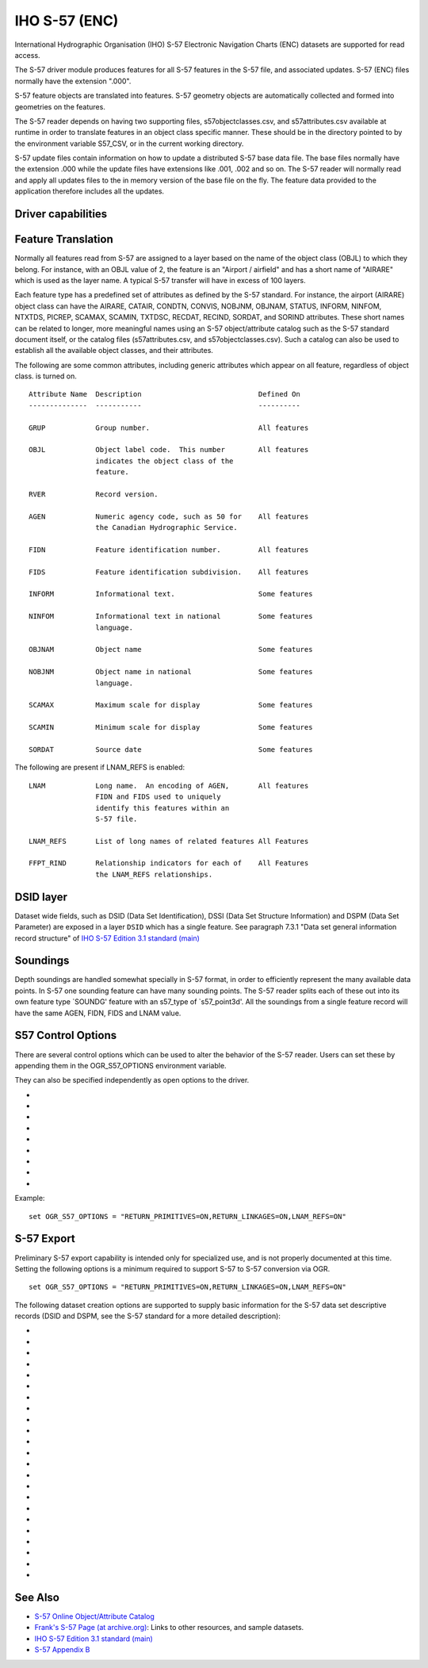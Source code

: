 .. _vector.s57:

IHO S-57 (ENC)
==============

.. shortname:: S57

.. built_in_by_default::

International Hydrographic Organisation (IHO) S-57 Electronic Navigation
Charts (ENC) datasets are supported for read access.

The S-57 driver module produces features for all S-57 features in the
S-57 file, and associated updates. S-57 (ENC) files normally have the
extension ".000".

S-57 feature objects are translated into features. S-57 geometry objects
are automatically collected and formed into geometries on the features.

The S-57 reader depends on having two supporting files,
s57objectclasses.csv, and s57attributes.csv available at runtime in
order to translate features in an object class specific manner. These
should be in the directory pointed to by the environment variable
S57_CSV, or in the current working directory.

S-57 update files contain information on how to update a distributed
S-57 base data file. The base files normally have the extension .000
while the update files have extensions like .001, .002 and so on. The
S-57 reader will normally read and apply all updates files to the in
memory version of the base file on the fly. The feature data provided to
the application therefore includes all the updates.

Driver capabilities
-------------------

.. supports_create::

.. supports_georeferencing::

.. supports_virtualio::

Feature Translation
-------------------

Normally all features read from S-57 are assigned to a layer based on
the name of the object class (OBJL) to which they belong. For instance,
with an OBJL value of 2, the feature is an "Airport / airfield" and has
a short name of "AIRARE" which is used as the layer name. A typical S-57
transfer will have in excess of 100 layers.

Each feature type has a predefined set of attributes as defined by the
S-57 standard. For instance, the airport (AIRARE) object class can have
the AIRARE, CATAIR, CONDTN, CONVIS, NOBJNM, OBJNAM, STATUS, INFORM,
NINFOM, NTXTDS, PICREP, SCAMAX, SCAMIN, TXTDSC, RECDAT, RECIND, SORDAT,
and SORIND attributes. These short names can be related to longer, more
meaningful names using an S-57 object/attribute catalog such as the S-57
standard document itself, or the catalog files (s57attributes.csv, and
s57objectclasses.csv). Such a catalog can also be used to establish all
the available object classes, and their attributes.

The following are some common attributes, including generic attributes
which appear on all feature, regardless of object class. is turned on.

::

     Attribute Name  Description                            Defined On
     --------------  -----------                            ----------

     GRUP            Group number.                          All features

     OBJL            Object label code.  This number        All features
                     indicates the object class of the
                     feature.

     RVER            Record version.

     AGEN            Numeric agency code, such as 50 for    All features
                     the Canadian Hydrographic Service.

     FIDN            Feature identification number.         All features

     FIDS            Feature identification subdivision.    All features

     INFORM          Informational text.                    Some features

     NINFOM          Informational text in national         Some features
                     language.

     OBJNAM          Object name                            Some features

     NOBJNM          Object name in national                Some features
                     language.

     SCAMAX          Maximum scale for display              Some features

     SCAMIN          Minimum scale for display              Some features

     SORDAT          Source date                            Some features

The following are present if LNAM_REFS is enabled:

::

     LNAM            Long name.  An encoding of AGEN,       All features
                     FIDN and FIDS used to uniquely
                     identify this features within an
                     S-57 file.

     LNAM_REFS       List of long names of related features All Features

     FFPT_RIND       Relationship indicators for each of    All Features
                     the LNAM_REFS relationships.


DSID layer
----------

Dataset wide fields, such as DSID (Data Set Identification), DSSI
(Data Set Structure Information) and DSPM (Data Set Parameter) are exposed
in a layer ``DSID`` which has a single feature.
See paragraph 7.3.1 "Data set general information record structure" of
`IHO S-57 Edition 3.1 standard (main)`_

Soundings
---------

Depth soundings are handled somewhat specially in S-57 format, in order
to efficiently represent the many available data points. In S-57 one
sounding feature can have many sounding points. The S-57 reader splits
each of these out into its own feature type \`SOUNDG' feature with an
s57_type of \`s57_point3d'. All the soundings from a single feature
record will have the same AGEN, FIDN, FIDS and LNAM value.

S57 Control Options
-------------------

There are several control options which can be used to alter the
behavior of the S-57 reader. Users can set these by appending them in
the OGR_S57_OPTIONS environment variable.

They can also be specified independently as open options to the driver.

-  .. oo:: UPDATES
      :choices: APPLY, IGNORE
      :default: APPLY

      Should update files be incorporated into
      the base data on the fly.

-  .. oo:: SPLIT_MULTIPOINT
      :choices: ON, OFF
      :default: OFF

      Should multipoint soundings be split
      into many single point sounding features. Multipoint geometries are
      gnot well handle by many formats, so it can be convenient to split
      gsingle sounding features with many points into many single point
      features.

-  .. oo:: ADD_SOUNDG_DEPTH
      :choices: ON, OFF
      :default: OFF

      Should a DEPTH attribute be added on
      SOUNDG features and assign the depth of the sounding. This should
      only be enabled with SPLIT_MULTIPOINT is also enabled.

-  .. oo:: RETURN_PRIMITIVES
      :choices: ON, OFF
      :default: OFF

      Should all the low level geometry
      primitives be returned as special IsolatedNode, ConnectedNode, Edge
      and Face layers.
      Note that for features of the Edge layer, the returned OGR LineString
      geometry does not include the start and end nodes. Their coordinates can
      be retrieved by joining with the NAME_RCID_0 (identifier of the start node)
      and NAME_RCID_1 (identifier of the end node) with the RCID field of
      the ConnectedNode layer.

-  .. oo:: PRESERVE_EMPTY_NUMBERS
      :choices: ON, OFF
      :default: OFF

      If enabled, numeric attributes
      assigned an empty string as a value will be preserved as a special
      numeric value. This option should not generally be needed, but may be
      useful when translated S-57 to S-57 losslessly.

-  .. oo:: LNAM_REFS
      :choices: ON, OFF
      :default: OFF

      Should LNAM and LNAM_REFS fields be attached
      to features capturing the feature to feature relationships in the
      FFPT group of the S-57 file.

-  .. oo:: RETURN_LINKAGES
      :choices: ON, OFF
      :default: OFF

      Should additional attributes relating
      features to their underlying geometric primitives be attached. These
      are the values of the FSPT group, and are primarily needed when doing
      S-57 to S-57 translations.

-  .. oo:: RECODE_BY_DSSI
      :choices: ON, OFF
      :default: ON

      Should attribute values be
      recoded to UTF-8 from the character encoding specified in the S57
      DSSI record. Default is ON starting with GDAL 3.4.1.

-  .. oo:: LIST_AS_STRING
      :choices: ON, OFF
      :default: OFF
      :since: 3.2

      Whether attributes tagged as list in S57
      dictionaries should be reported as a String field, instead of a StringList.
      Before GDAL 3.2, the behavior was equivalent to setting
      this option to ON.

Example:

::

   set OGR_S57_OPTIONS = "RETURN_PRIMITIVES=ON,RETURN_LINKAGES=ON,LNAM_REFS=ON"

S-57 Export
-----------

Preliminary S-57 export capability is intended only for specialized use, and is
not properly documented at this time. Setting the following options is a minimum
required to support S-57 to S-57 conversion via OGR.

::

   set OGR_S57_OPTIONS = "RETURN_PRIMITIVES=ON,RETURN_LINKAGES=ON,LNAM_REFS=ON"

The following dataset creation options are supported to supply basic
information for the S-57 data set descriptive records (DSID and DSPM,
see the S-57 standard for a more detailed description):

-  .. dsco:: S57_EXPP
      :default: 1

      Exchange purpose.

-  .. dsco:: S57_INTU
      :default: 4

      Intended usage.

-  .. dsco:: S57_EDTN
      :default: 2

      Edition number.

-  .. dsco:: S57_UPDN
      :default: 0

      Update number.

-  .. dsco:: S57_UADT
      :default: 200308081

      Update application date.

-  .. dsco:: S57_ISDT
      :default: 200308081

      Issue date.

-  .. dsco:: S57_STED
      :default: 03.1

      Edition number of S-57.

-  .. dsco:: S57_AGEN
      :default: 540

      Producing agency.

-  .. dsco:: S57_COMT:

      Comment.

-  .. dsco:: S57_AALL
      :default: 0
      :since: 2.4

      Lexical level used for the ATTF fields.

-  .. dsco:: S57_NALL
      :default: 0
      :since: 2.4

      Lexical level used for the NATF fields.

-  .. dsco:: S57_NOMR
      :default: 0

      Number of meta records (objects with acronym starting
      with "M\_").

-  .. dsco:: S57_NOGR
      :default: 0

      Number of geo records.

-  .. dsco:: S57_NOLR
      :default: 0

      Number of collection records.

-  .. dsco:: S57_NOIN
      :default: 0

      Number of isolated node records.

-  .. dsco:: S57_NOCN
      :default: 0

      Number of connected node records.

-  .. dsco:: S57_NOED
      :default: 0

      Number of edge records.

-  .. dsco:: S57_HDAT
      :default: 2

      Horizontal geodetic datum.

-  .. dsco:: S57_VDAT
      :default: 17

      Vertical datum.

-  .. dsco:: S57_SDAT
      :default: 23

      Sounding datum.

-  .. dsco:: S57_CSCL
      :default: 52000

      Compilation scale of data (1:X).

-  .. dsco:: S57_COMF
      :default: 10000000
      :since: 2.4

      Floating-point to integer multiplication factor for
      coordinate values.

-  .. dsco:: S57_SOMF
      :default: 10
      :since: 2.4

      Floating point to integer multiplication factor for 3-D
      (sounding) values.

See Also
--------

-  `S-57 Online Object/Attribute Catalog <http://www.s-57.com/>`__
-  `Frank's S-57 Page (at
   archive.org) <https://web.archive.org/web/20130730111701/http://home.gdal.org/projects/s57/index.html>`__:
   Links to other resources, and sample datasets.
-  `IHO S-57 Edition 3.1 standard (main)`_
-  `S-57 Appendix B <https://iho.int/uploads/user/pubs/standards/s-57/20ApB1.pdf>`__

.. _`IHO S-57 Edition 3.1 standard (main)`: https://web.archive.org/web/20190330184049/http://www.iho.int/iho_pubs/standard/S-57Ed3.1/31Main.pdf
